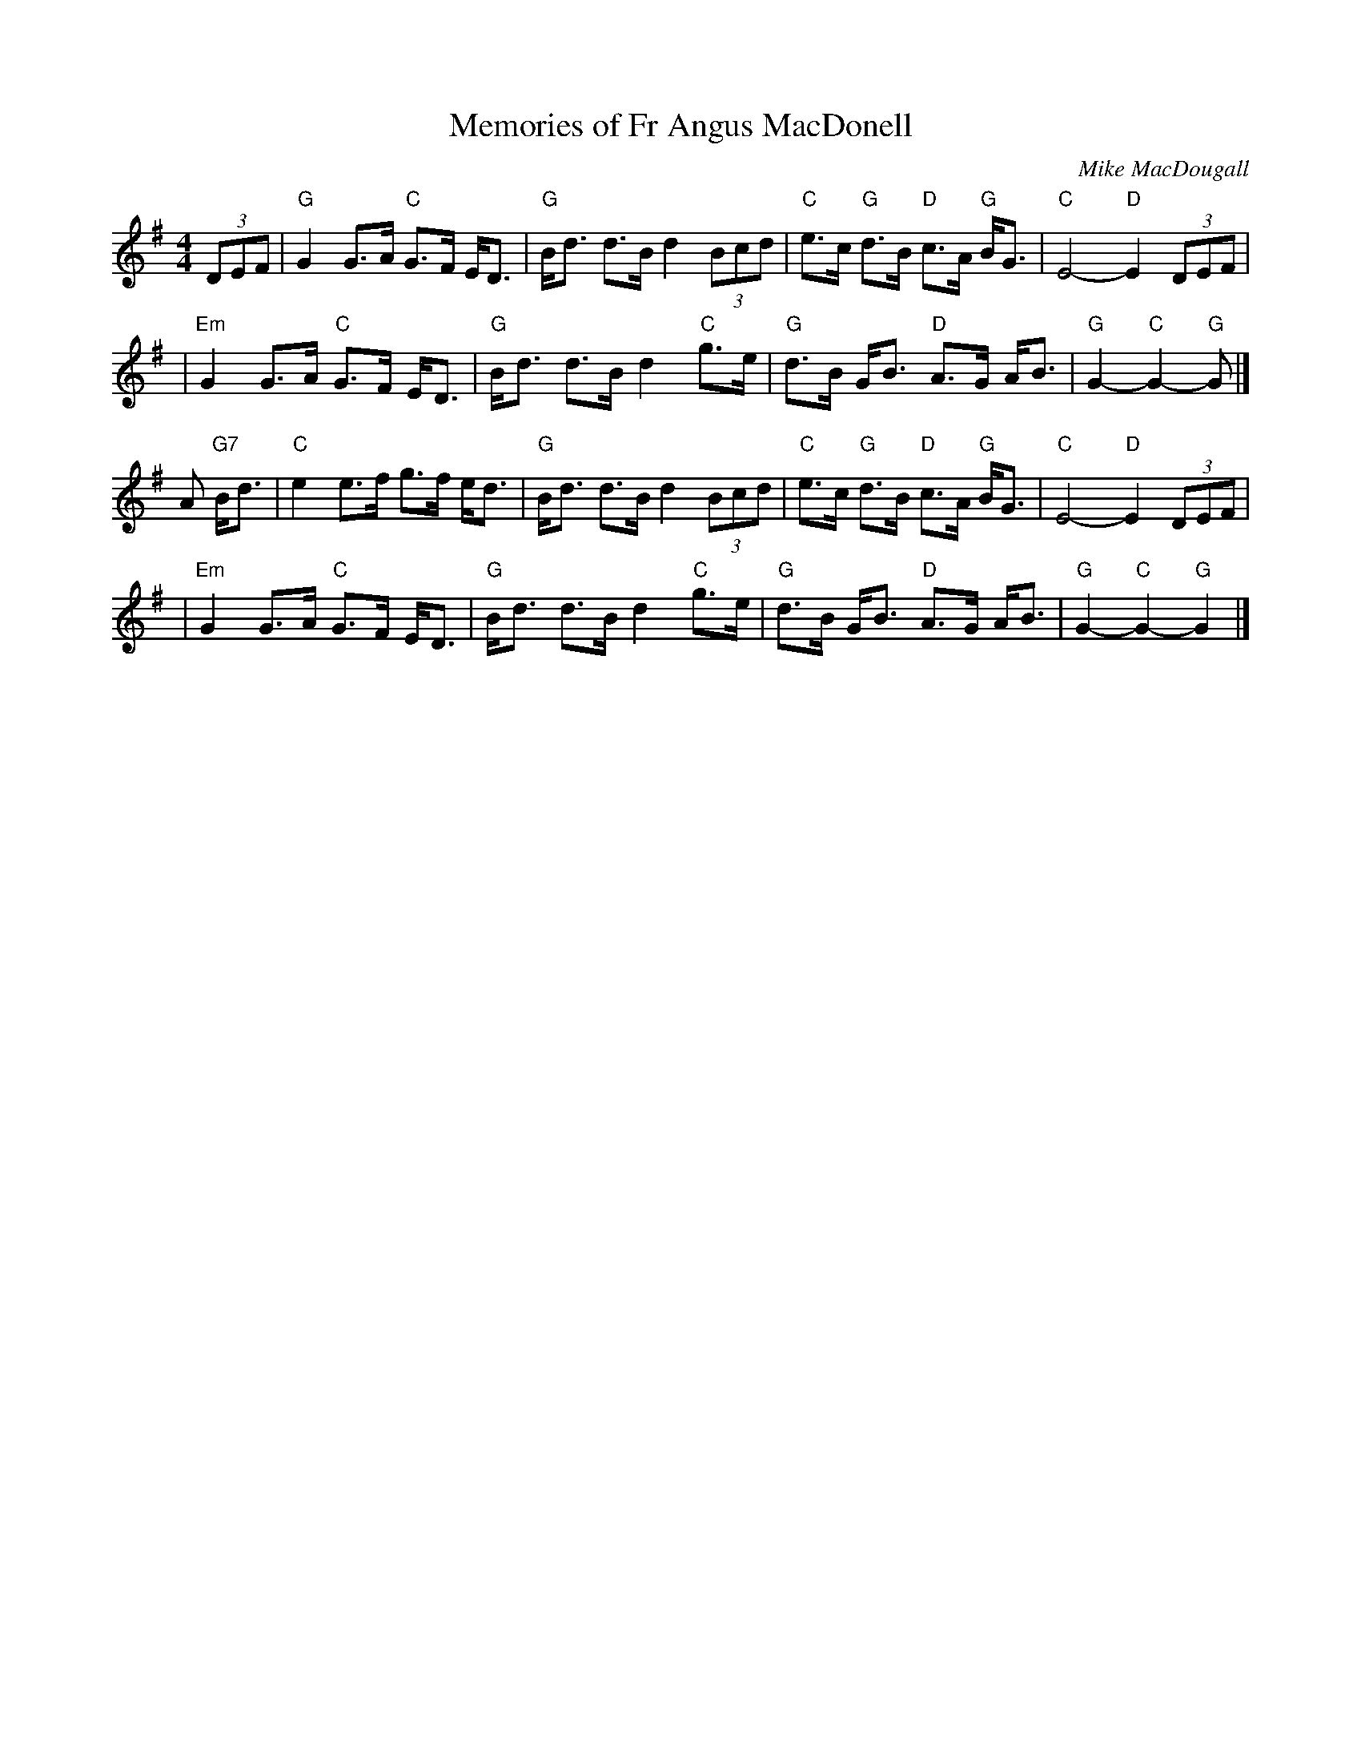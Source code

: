 X: 1
T: Memories of Fr Angus MacDonell
C: Mike MacDougall
D: Aly Bain, Phil Cunningham "The Pearl"
R: Strathspey
S: arr. Terry Traub 10-16-02
M: 4/4
L: 1/8
K: G
(3DEF \
|  "G"G2 G>A "C"G>F E<D | "G"B<d d>B d2  (3Bcd | "C"e>c "G"d>B "D"c>A "G"B<G | "C"E4- "D"E2 (3DEF |
| "Em"G2 G>A "C"G>F E<D | "G"B<d d>B d2 "C"g>e | "G"d>B    G<B "D"A>G    A<B | "G"G2- "C"G2- "G"G |]
A "G7"B<d \
|  "C"e2 e>f    g>f e<d | "G"B<d d>B d2  (3Bcd | "C"e>c "G"d>B "D"c>A "G"B<G | "C"E4- "D"E2 (3DEF |
| "Em"G2 G>A "C"G>F E<D | "G"B<d d>B d2 "C"g>e | "G"d>B    G<B "D"A>G    A<B | "G"G2- "C"G2- "G"G2 |]
